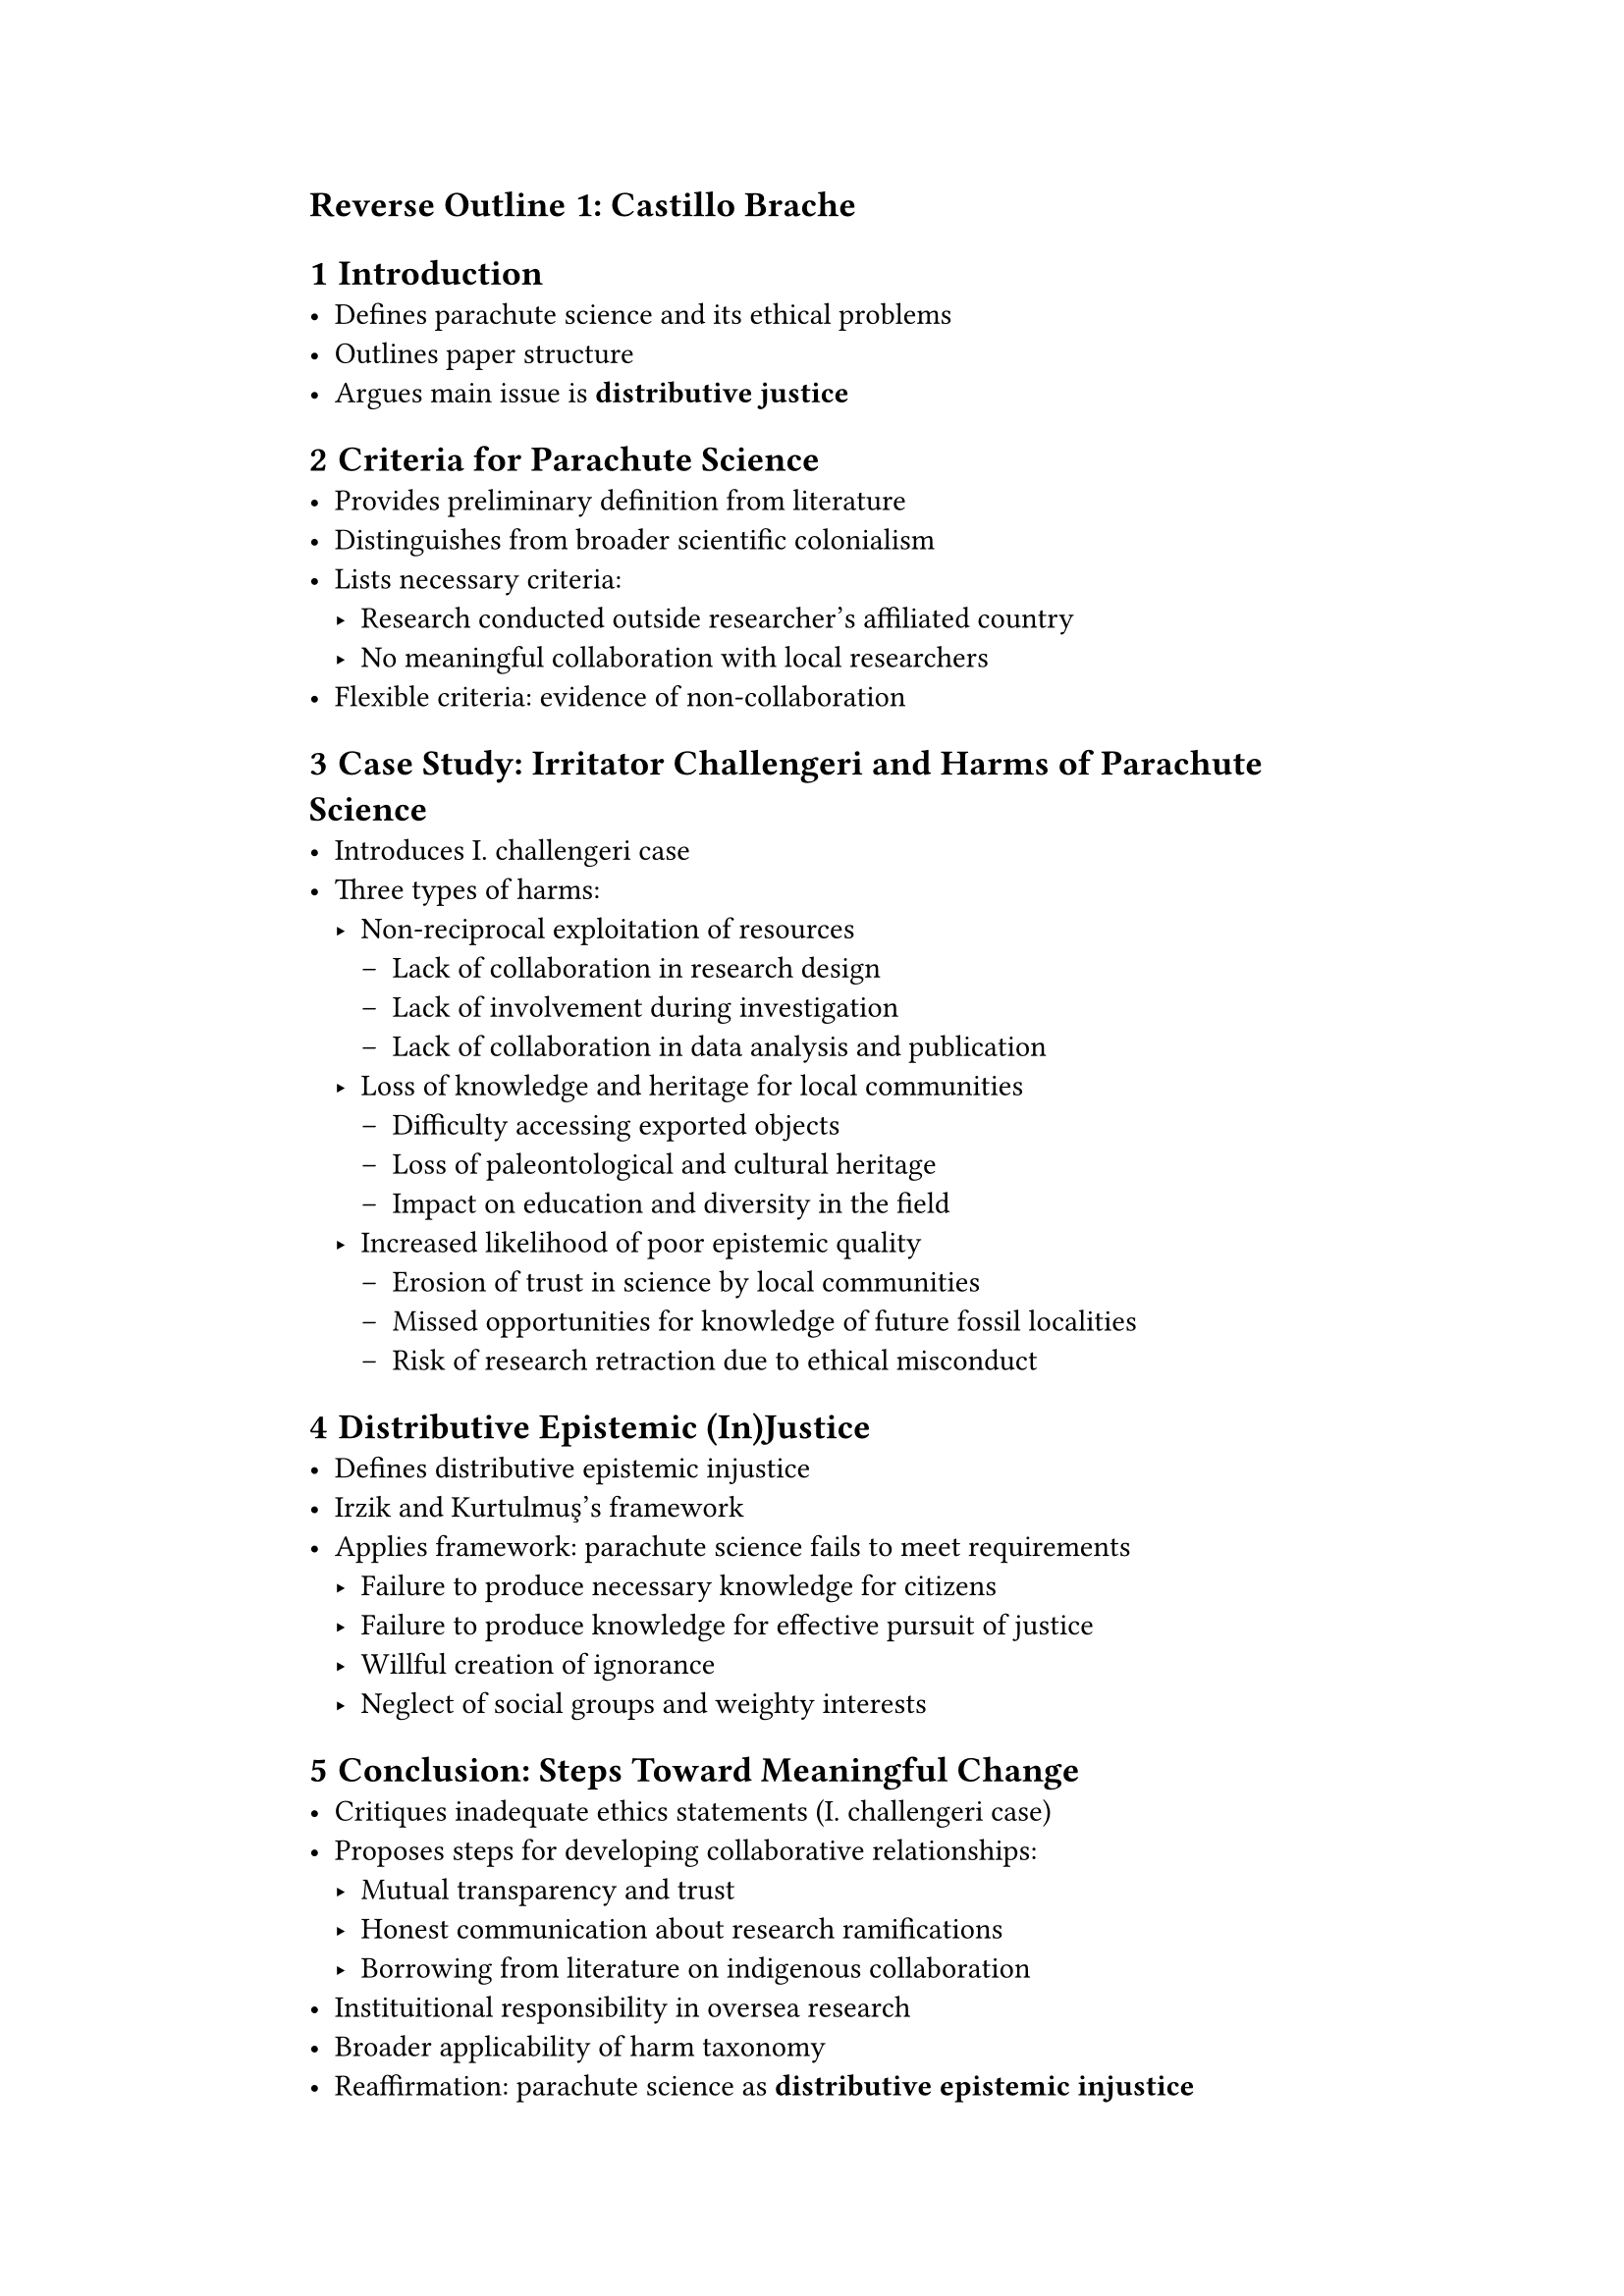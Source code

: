 #set page(margin: (x: 4cm, y: 2.5cm))
#show heading: text.with(size: 13pt, weight: 900, font: "Times New Roman")
= Reverse Outline 1: Castillo Brache
#set heading(numbering: "1.1")
= Introduction
   - Defines parachute science and its ethical problems
   - Outlines paper structure
   - Argues main issue is *distributive justice*
= Criteria for Parachute Science
   - Provides preliminary definition from literature
   - Distinguishes from broader scientific colonialism
   - Lists necessary criteria:
      - Research conducted outside researcher's affiliated country
      - No meaningful collaboration with local researchers
  - Flexible criteria: evidence of non-collaboration
= Case Study: Irritator Challengeri and Harms of Parachute Science
   - Introduces I. challengeri case
   - Three types of harms:
    - Non-reciprocal exploitation of resources
      - Lack of collaboration in research design
      - Lack of involvement during investigation
      - Lack of collaboration in data analysis and publication
    - Loss of knowledge and heritage for local communities
      - Difficulty accessing exported objects
      - Loss of paleontological and cultural heritage
      - Impact on education and diversity in the field
    - Increased likelihood of poor epistemic quality
      - Erosion of trust in science by local communities
      - Missed opportunities for knowledge of future fossil localities
      - Risk of research retraction due to ethical misconduct
= Distributive Epistemic (In)Justice
   - Defines distributive epistemic injustice
   - Irzik and Kurtulmuş's framework
   - Applies framework: parachute science fails to meet requirements
      - Failure to produce necessary knowledge for citizens
      - Failure to produce knowledge for effective pursuit of justice
      - Willful creation of ignorance
      - Neglect of social groups and weighty interests
= Conclusion: Steps Toward Meaningful Change
   - Critiques inadequate ethics statements (I. challengeri case)
   - Proposes steps for developing collaborative relationships:
      - Mutual transparency and trust
      - Honest communication about research ramifications
      - Borrowing from literature on indigenous collaboration
   - Instituitional responsibility in oversea research
   -  Broader applicability of harm taxonomy
   - Reaffirmation: parachute science as *distributive epistemic injustice*